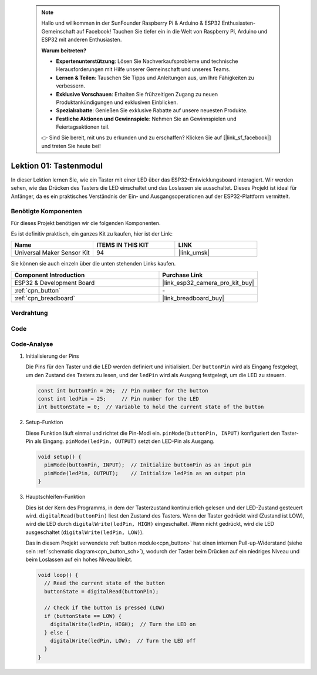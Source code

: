  .. note::

    Hallo und willkommen in der SunFounder Raspberry Pi & Arduino & ESP32 Enthusiasten-Gemeinschaft auf Facebook! Tauchen Sie tiefer ein in die Welt von Raspberry Pi, Arduino und ESP32 mit anderen Enthusiasten.

    **Warum beitreten?**

    - **Expertenunterstützung**: Lösen Sie Nachverkaufsprobleme und technische Herausforderungen mit Hilfe unserer Gemeinschaft und unseres Teams.
    - **Lernen & Teilen**: Tauschen Sie Tipps und Anleitungen aus, um Ihre Fähigkeiten zu verbessern.
    - **Exklusive Vorschauen**: Erhalten Sie frühzeitigen Zugang zu neuen Produktankündigungen und exklusiven Einblicken.
    - **Spezialrabatte**: Genießen Sie exklusive Rabatte auf unsere neuesten Produkte.
    - **Festliche Aktionen und Gewinnspiele**: Nehmen Sie an Gewinnspielen und Feiertagsaktionen teil.

    👉 Sind Sie bereit, mit uns zu erkunden und zu erschaffen? Klicken Sie auf [|link_sf_facebook|] und treten Sie heute bei!

.. _eps32_lesson01_button:

Lektion 01: Tastenmodul
==================================

In dieser Lektion lernen Sie, wie ein Taster mit einer LED über das ESP32-Entwicklungsboard interagiert. Wir werden sehen, wie das Drücken des Tasters die LED einschaltet und das Loslassen sie ausschaltet. Dieses Projekt ist ideal für Anfänger, da es ein praktisches Verständnis der Ein- und Ausgangsoperationen auf der ESP32-Plattform vermittelt.

Benötigte Komponenten
--------------------------

Für dieses Projekt benötigen wir die folgenden Komponenten.

Es ist definitiv praktisch, ein ganzes Kit zu kaufen, hier ist der Link:

.. list-table::
    :widths: 20 20 20
    :header-rows: 1

    *   - Name	
        - ITEMS IN THIS KIT
        - LINK
    *   - Universal Maker Sensor Kit
        - 94
        - |link_umsk|

Sie können sie auch einzeln über die unten stehenden Links kaufen.

.. list-table::
    :widths: 30 20
    :header-rows: 1

    *   - Component Introduction
        - Purchase Link

    *   - ESP32 & Development Board
        - |link_esp32_camera_pro_kit_buy|
    *   - :ref:`cpn_button`
        - \-
    *   - :ref:`cpn_breadboard`
        - |link_breadboard_buy|

Verdrahtung
---------------------------

.. image:: img/Lesson_01_Button_Module_esp32_bb.png
    :width: 100%

Code
---------------------------

.. raw:: html

    <iframe src=https://create.arduino.cc/editor/sunfounder01/7286feaf-3b32-4ce8-959b-eccd6c99c4e1/preview?embed style="height:510px;width:100%;margin:10px 0" frameborder=0></iframe>

Code-Analyse
---------------------------

#. Initialisierung der Pins

   Die Pins für den Taster und die LED werden definiert und initialisiert. Der ``buttonPin`` wird als Eingang festgelegt, um den Zustand des Tasters zu lesen, und der ``ledPin`` wird als Ausgang festgelegt, um die LED zu steuern.
   
   .. code-block:: arduino

      const int buttonPin = 26;  // Pin number for the button
      const int ledPin = 25;     // Pin number for the LED
      int buttonState = 0;  // Variable to hold the current state of the button

#. Setup-Funktion

   Diese Funktion läuft einmal und richtet die Pin-Modi ein. ``pinMode(buttonPin, INPUT)`` konfiguriert den Taster-Pin als Eingang. ``pinMode(ledPin, OUTPUT)`` setzt den LED-Pin als Ausgang.
   
   .. code-block:: arduino

      void setup() {
        pinMode(buttonPin, INPUT);  // Initialize buttonPin as an input pin
        pinMode(ledPin, OUTPUT);    // Initialize ledPin as an output pin
      }

#. Hauptschleifen-Funktion

   Dies ist der Kern des Programms, in dem der Tasterzustand kontinuierlich gelesen und der LED-Zustand gesteuert wird. ``digitalRead(buttonPin)`` liest den Zustand des Tasters. Wenn der Taster gedrückt wird (Zustand ist LOW), wird die LED durch ``digitalWrite(ledPin, HIGH)`` eingeschaltet. Wenn nicht gedrückt, wird die LED ausgeschaltet (``digitalWrite(ledPin, LOW)``).

   Das in diesem Projekt verwendete :ref:`button module<cpn_button>` hat einen internen Pull-up-Widerstand (siehe sein :ref:`schematic diagram<cpn_button_sch>`), wodurch der Taster beim Drücken auf ein niedriges Niveau und beim Loslassen auf ein hohes Niveau bleibt.
   
   .. code-block:: arduino

      void loop() {
        // Read the current state of the button
        buttonState = digitalRead(buttonPin);

        // Check if the button is pressed (LOW)
        if (buttonState == LOW) {
          digitalWrite(ledPin, HIGH);  // Turn the LED on
        } else {
          digitalWrite(ledPin, LOW);  // Turn the LED off
        }
      }
